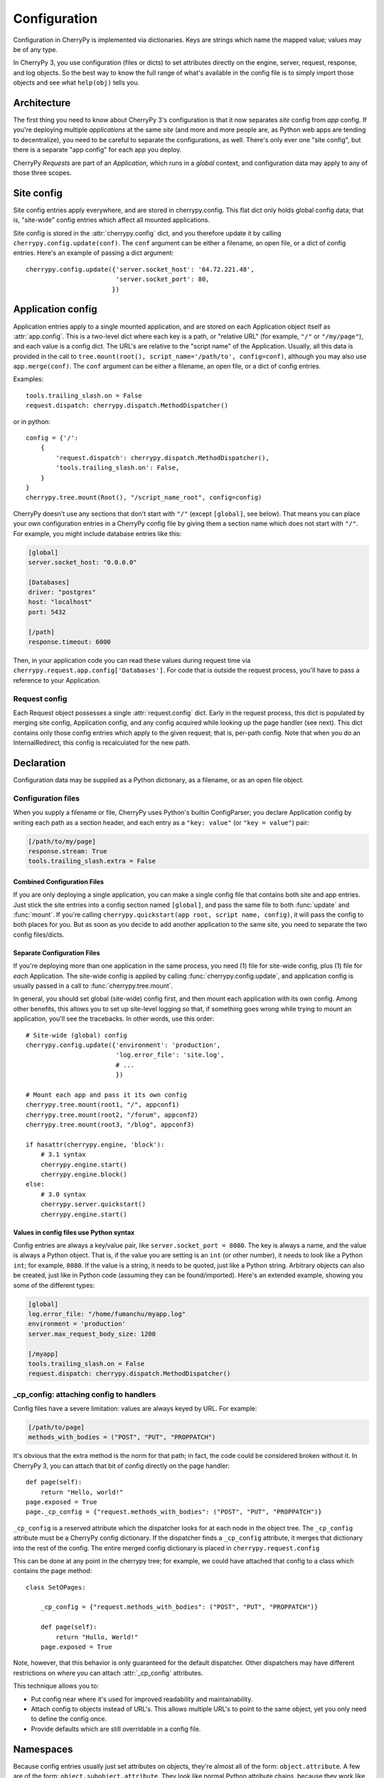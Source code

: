 *************
Configuration
*************

Configuration in CherryPy is implemented via dictionaries. Keys are strings which name the mapped value; values may be of any type.

In CherryPy 3, you use configuration (files or dicts) to set attributes directly on the engine, server, request, response, and log objects. So the best way to know the full range of what's available in the config file is to simply import those objects and see what ``help(obj)`` tells you.

Architecture
============

The first thing you need to know about CherryPy 3's configuration is that it now separates *site* config from *app* config. If you're deploying multiple *applications* at the same *site* (and more and more people are, as Python web apps are tending to decentralize), you need to be careful to separate the configurations, as well. There's only ever one "site config", but there is a separate "app config" for each app you deploy.

CherryPy *Requests* are part of an *Application*, which runs in a *global* context, and configuration data may apply to any of those three scopes.


Site config
===========

Site config entries apply everywhere, and are stored in cherrypy.config. This flat dict only holds global config data; that is, "site-wide" config entries which affect all mounted applications.

Site config is stored in the :attr:`cherrypy.config` dict, and you therefore update it by calling ``cherrypy.config.update(conf)``. The ``conf`` argument can be either a filename, an open file, or a dict of config entries. Here's an example of passing a dict argument::

    cherrypy.config.update({'server.socket_host': '64.72.221.48',
                            'server.socket_port': 80,
                           })

Application config
==================

Application entries apply to a single mounted application, and are stored on each Application object itself as :attr:`app.config`. This is a two-level dict where each key is a path, or "relative URL" (for example, ``"/"`` or ``"/my/page"``), and each value is a config dict. The URL's are relative to the "script name" of the Application. Usually, all this data is provided in the call to ``tree.mount(root(), script_name='/path/to', config=conf)``, although you may also use ``app.merge(conf)``. The ``conf`` argument can be either a filename, an open file, or a dict of config entries.

Examples::

    tools.trailing_slash.on = False
    request.dispatch: cherrypy.dispatch.MethodDispatcher()

or in python::

    config = {'/': 
        {
            'request.dispatch': cherrypy.dispatch.MethodDispatcher(),
            'tools.trailing_slash.on': False,
        }
    }
    cherrypy.tree.mount(Root(), "/script_name_root", config=config)

CherryPy doesn't use any sections that don't start with ``"/"`` (except ``[global]``, see below). That means you can place your own configuration entries in a CherryPy config file by giving them a section name which does not start with ``"/"``. For example, you might include database entries like this:

.. code-block:: cfg

    [global]
    server.socket_host: "0.0.0.0"

    [Databases]
    driver: "postgres"
    host: "localhost"
    port: 5432

    [/path]
    response.timeout: 6000

Then, in your application code you can read these values during request time via ``cherrypy.request.app.config['Databases']``. For code that is outside the request process, you'll have to pass a reference to your Application.

Request config
--------------

Each Request object possesses a single :attr:`request.config` dict. Early in the request process, this dict is populated by merging site config, Application config, and any config acquired while looking up the page handler (see next). This dict contains only those config entries which apply to the given request; that is, per-path config. Note that when you do an InternalRedirect, this config is recalculated for the new path.

Declaration
===========

Configuration data may be supplied as a Python dictionary, as a filename, or as an open file object.

Configuration files
-------------------

When you supply a filename or file, CherryPy uses Python's builtin ConfigParser; you declare Application config by writing each path as a section header, and each entry as a ``"key: value"`` (or ``"key = value"``) pair:

.. code-block:: cfg

    [/path/to/my/page]
    response.stream: True
    tools.trailing_slash.extra = False

Combined Configuration Files
^^^^^^^^^^^^^^^^^^^^^^^^^^^^

If you are only deploying a single application, you can make a single config file that contains both site and app entries. Just stick the site entries into a config section named ``[global]``, and pass the same file to both :func:`update` and :func:`mount`. If you're calling ``cherrypy.quickstart(app root, script name, config)``, it will pass the config to both places for you. But as soon as you decide to add another application to the same site, you need to separate the two config files/dicts.

Separate Configuration Files
^^^^^^^^^^^^^^^^^^^^^^^^^^^^

If you're deploying more than one application in the same process, you need (1) file for site-wide config, plus (1) file for *each* Application. The site-wide config is applied by calling :func:`cherrypy.config.update`, and application config is usually passed in a call to :func:`cherrypy.tree.mount`.

In general, you should set global (site-wide) config first, and then mount each application with its own config. Among other benefits, this allows you to set up site-level logging so that, if something goes wrong while trying to mount an application, you'll see the tracebacks. In other words, use this order::

    # Site-wide (global) config
    cherrypy.config.update({'environment': 'production',
                            'log.error_file': 'site.log',
                            # ...
                            })

    # Mount each app and pass it its own config
    cherrypy.tree.mount(root1, "/", appconf1)
    cherrypy.tree.mount(root2, "/forum", appconf2)
    cherrypy.tree.mount(root3, "/blog", appconf3)

    if hasattr(cherrypy.engine, 'block'):
        # 3.1 syntax
        cherrypy.engine.start()
        cherrypy.engine.block()
    else:
        # 3.0 syntax
        cherrypy.server.quickstart()
        cherrypy.engine.start()

Values in config files use Python syntax
^^^^^^^^^^^^^^^^^^^^^^^^^^^^^^^^^^^^^^^^

Config entries are always a key/value pair, like ``server.socket_port = 8080``. The key is always a name, and the value is always a Python object. That is, if the value you are setting is an ``int`` (or other number), it needs to look like a Python ``int``; for example, ``8080``. If the value is a string, it needs to be quoted, just like a Python string. Arbitrary objects can also be created, just like in Python code (assuming they can be found/imported). Here's an extended example, showing you some of the different types:

.. code-block:: cfg

    [global]
    log.error_file: "/home/fumanchu/myapp.log"
    environment = 'production'
    server.max_request_body_size: 1200

    [/myapp]
    tools.trailing_slash.on = False
    request.dispatch: cherrypy.dispatch.MethodDispatcher()

_cp_config: attaching config to handlers
----------------------------------------

Config files have a severe limitation: values are always keyed by URL. For example:

.. code-block:: cfg

    [/path/to/page]
    methods_with_bodies = ("POST", "PUT", "PROPPATCH")

It's obvious that the extra method is the norm for that path; in fact, the code could be considered broken without it. In CherryPy 3, you can attach that bit of config directly on the page handler::

    def page(self):
        return "Hello, world!"
    page.exposed = True
    page._cp_config = {"request.methods_with_bodies": ("POST", "PUT", "PROPPATCH")}

``_cp_config`` is a reserved attribute which the dispatcher looks for at each node in the object tree. The ``_cp_config`` attribute must be a CherryPy config dictionary. If the dispatcher finds a ``_cp_config`` attribute, it merges that dictionary into the rest of the config. The entire merged config dictionary is placed in ``cherrypy.request.config``

This can be done at any point in the cherrypy tree; for example, we could have attached that config to a class which contains the page method::

    class SetOPages:

        _cp_config = {"request.methods_with_bodies": ("POST", "PUT", "PROPPATCH")}

        def page(self):
            return "Hullo, Werld!"
        page.exposed = True

Note, however, that this behavior is only guaranteed for the default dispatcher. Other dispatchers may have different restrictions on where you can attach :attr:`_cp_config` attributes.

This technique allows you to:

* Put config near where it's used for improved readability and maintainability.
* Attach config to objects instead of URL's. This allows multiple URL's to point to the same object, yet you only need to define the config once.
* Provide defaults which are still overridable in a config file.


Namespaces
==========

Because config entries usually just set attributes on objects, they're almost all of the form: ``object.attribute``. A few are of the form: ``object.subobject.attribute``. They look like normal Python attribute chains, because they work like them. We call the first name in the chain the *"config namespace"*. When you provide a config entry, it is bound as early as possible to the actual object referenced by the namespace; for example, the entry ``response.stream`` actually sets the ``stream`` attribute of cherrypy.response. In this way, you can easily determine the default value by firing up a python interpreter and typing::

    >>> import cherrypy
    >>> cherrypy.response.stream
    False

Each config namespace has its own handler; for example, the "request" namespace has a handler which takes your config entry and sets that value on the appropriate "request" attribute. There are a few namespaces, however, which don't work like normal attributes behind the scenes; however, they still use dotted keys and are considered to "have a namespace". You can write and register your own namespace handlers to do almost anything if you need to; see the "namespaces" attributes of the Request, Application, and ``cherrypy.config`` objects.

You can define your own namespaces to be called at the Global, Application, or Request level, by adding a named handler to ``cherrypy.config.namespaces``, ``app.namespaces``, or ``app.request_class.namespaces``. The name can be any string, and the handler must be either a callable or a (Python 2.5 style) context manager.

Environments
------------

The only key that does not exist in a namespace is the *"environment"* entry. This special entry *imports* other config entries from a template stored in ``cherrypy._cpconfig.environments[environment]``. It only applies to the global config, and only when you use :func:`cherrypy.config.update`.

If you find the set of existing environments (production, staging, etc) too limiting or just plain wrong, feel free to extend them or add new environments::

    cherrypy._cpconfig.environments['staging']['log.screen'] = False

    cherrypy._cpconfig.environments['Greek'] = {
        'tools.encode.encoding': 'ISO-8859-7',
        'tools.decode.encoding': 'ISO-8859-7',
        }

Builtin namespaces
------------------


========    =======================
engine      Controls the 'application engine', including autoreload. These can only be declared in the global config.
hooks       Declares additional request-processing functions.
log         Configures the logging for each application. These can only be declared in the global or / config.
request     Adds attributes to each Request.
response    Adds attributes to each Response.
server      Controls the default HTTP server via cherrypy.server. These can only be declared in the global config.
tools       Runs and configures additional request-processing packages.
wsgi        Adds WSGI middleware to an Application's "pipeline". These can only be declared in the app's root config ("/").
checker     Controls the 'checker', which looks for common errors in app state (including config) when the engine starts. Global config only.
========    =======================

Entries from each namespace may be allowed in the global, application root (``"/"``) or per-path config, or a combination:

==========  ======  ==================  =========
Scope       Global  Application Root    App Path
----------  ------  ------------------  ---------
engine      X
hooks       X       X                   X
log         X       X
request     X       X                   X
response    X       X                   X
server      X
tools       X       X                   X
==========  ======  ==================  =========

Custom config namespaces
------------------------

You can define your own namespaces if you like, and they can do far more than simply set attributes. The ``test/test_config`` module, for example, shows an example of a custom namespace that coerces incoming params and outgoing body content. The :mod:`_cpwsgi` module includes an additional, builtin namespace for invoking WSGI middleware.

In essence, a config namespace handler is just a function, that gets passed any config entries in its namespace. You add it to a namespaces registry (a dict), where keys are namespace names and values are handler functions. When a config entry for your namespace is encountered, the corresponding handler function will be called, passing the config key and value; that is, ``namespaces[namespace](k, v)``. For example, if you write::

    def db_namespace(k, v):
        if k == 'connstring':
            orm.connect(v)
    cherrypy.config.namespaces['db'] = db_namespace

then ``cherrypy.config.update({"db.connstring": "Oracle:host=1.10.100.200;sid=TEST"})`` will call ``db_namespace('connstring', 'Oracle:host=1.10.100.200;sid=TEST')``.

The point at which your namespace handler is called depends on where you add it:

================================    ===================================
Namespace                           Handler is called in  
--------------------------------    -----------------------------------
config.namespaces                   cherrypy.config.update
Application.namespaces              Application.merge (which is called by cherrypy.tree.mount)
engine.request_class.namespaces     Request.configure (called for each request, after the handler is looked up)
================================    ===================================

If you need additional code to run when all your namespace keys are collected, you can supply a callable context manager in place of a normal function for the handler. Context managers are defined in :pep:`343`.

